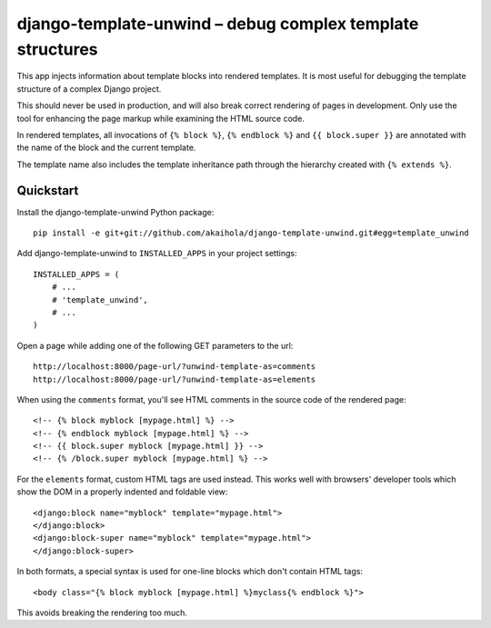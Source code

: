 ============================================================
 django-template-unwind – debug complex template structures
============================================================

This app injects information about template blocks into rendered templates.
It is most useful for debugging the template structure
of a complex Django project.

This should never be used in production,
and will also break correct rendering of pages in development.
Only use the tool for enhancing the page markup
while examining the HTML source code.

In rendered templates, all invocations of
``{% block %}``, ``{% endblock %}`` and ``{{ block.super }}``
are annotated with the name of the block and the current template.

The template name also includes the template inheritance path
through the hierarchy created with ``{% extends %}``.

Quickstart
==========

Install the django-template-unwind Python package::

    pip install -e git+git://github.com/akaihola/django-template-unwind.git#egg=template_unwind

Add django-template-unwind to ``INSTALLED_APPS`` in your project settings::

    INSTALLED_APPS = (
        # ...
        # 'template_unwind',
        # ...
    )

Open a page while adding one of the following GET parameters to the url::

    http://localhost:8000/page-url/?unwind-template-as=comments
    http://localhost:8000/page-url/?unwind-template-as=elements

When using the ``comments`` format,
you'll see HTML comments in the source code of the rendered page::

    <!-- {% block myblock [mypage.html] %} -->
    <!-- {% endblock myblock [mypage.html] %} -->
    <!-- {{ block.super myblock [mypage.html] }} -->
    <!-- {% /block.super myblock [mypage.html] %} -->

For the ``elements`` format, custom HTML tags are used instead.
This works well with browsers' developer tools
which show the DOM in a properly indented and foldable view::

    <django:block name="myblock" template="mypage.html">
    </django:block>
    <django:block-super name="myblock" template="mypage.html">
    </django:block-super>

In both formats, a special syntax is used
for one-line blocks which don't contain HTML tags::

    <body class="{% block myblock [mypage.html] %}myclass{% endblock %}">

This avoids breaking the rendering too much.
